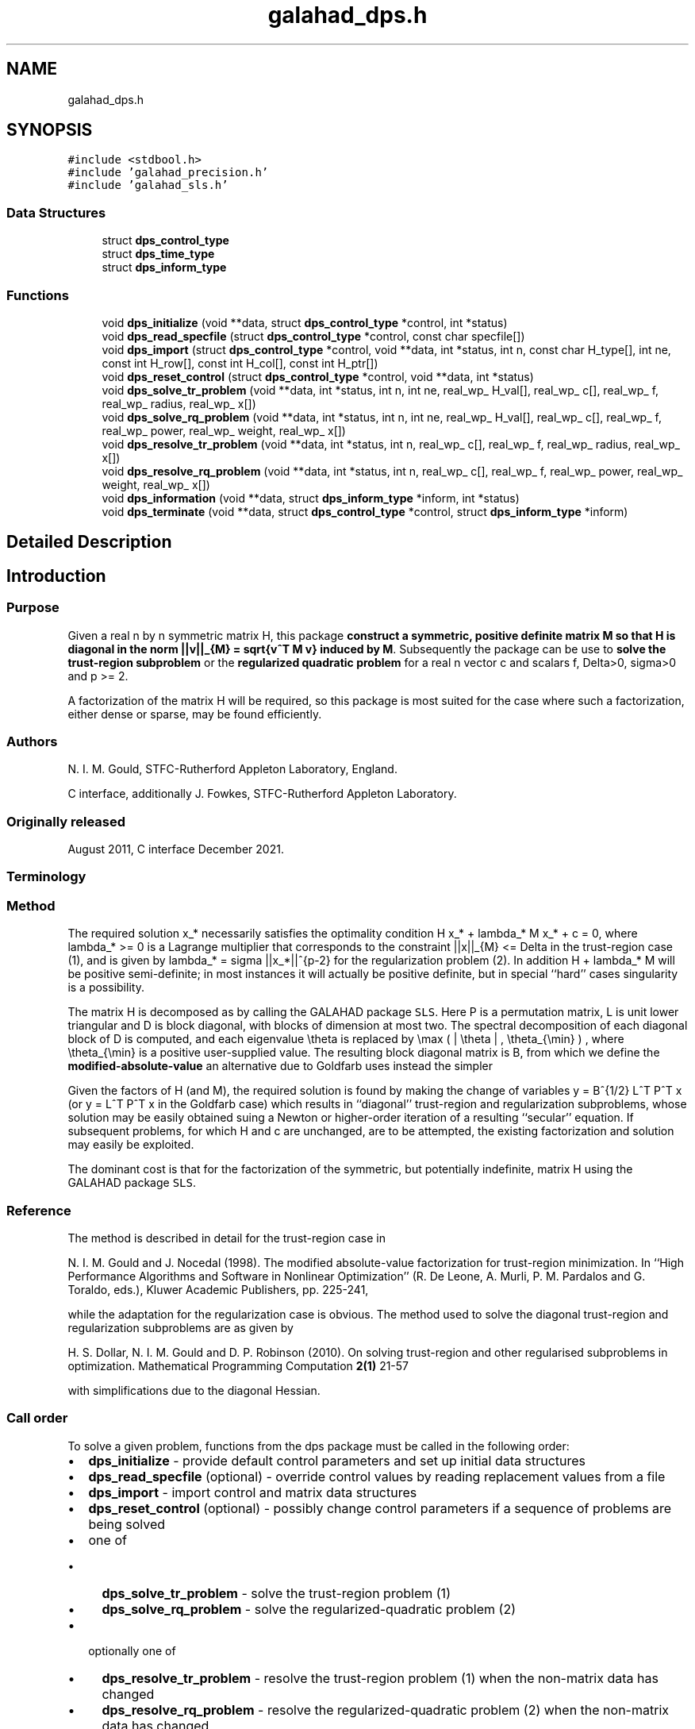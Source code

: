 .TH "galahad_dps.h" 3 "Sat Mar 26 2022" "C interfaces to GALAHAD DPS" \" -*- nroff -*-
.ad l
.nh
.SH NAME
galahad_dps.h
.SH SYNOPSIS
.br
.PP
\fC#include <stdbool\&.h>\fP
.br
\fC#include 'galahad_precision\&.h'\fP
.br
\fC#include 'galahad_sls\&.h'\fP
.br

.SS "Data Structures"

.in +1c
.ti -1c
.RI "struct \fBdps_control_type\fP"
.br
.ti -1c
.RI "struct \fBdps_time_type\fP"
.br
.ti -1c
.RI "struct \fBdps_inform_type\fP"
.br
.in -1c
.SS "Functions"

.in +1c
.ti -1c
.RI "void \fBdps_initialize\fP (void **data, struct \fBdps_control_type\fP *control, int *status)"
.br
.ti -1c
.RI "void \fBdps_read_specfile\fP (struct \fBdps_control_type\fP *control, const char specfile[])"
.br
.ti -1c
.RI "void \fBdps_import\fP (struct \fBdps_control_type\fP *control, void **data, int *status, int n, const char H_type[], int ne, const int H_row[], const int H_col[], const int H_ptr[])"
.br
.ti -1c
.RI "void \fBdps_reset_control\fP (struct \fBdps_control_type\fP *control, void **data, int *status)"
.br
.ti -1c
.RI "void \fBdps_solve_tr_problem\fP (void **data, int *status, int n, int ne, real_wp_ H_val[], real_wp_ c[], real_wp_ f, real_wp_ radius, real_wp_ x[])"
.br
.ti -1c
.RI "void \fBdps_solve_rq_problem\fP (void **data, int *status, int n, int ne, real_wp_ H_val[], real_wp_ c[], real_wp_ f, real_wp_ power, real_wp_ weight, real_wp_ x[])"
.br
.ti -1c
.RI "void \fBdps_resolve_tr_problem\fP (void **data, int *status, int n, real_wp_ c[], real_wp_ f, real_wp_ radius, real_wp_ x[])"
.br
.ti -1c
.RI "void \fBdps_resolve_rq_problem\fP (void **data, int *status, int n, real_wp_ c[], real_wp_ f, real_wp_ power, real_wp_ weight, real_wp_ x[])"
.br
.ti -1c
.RI "void \fBdps_information\fP (void **data, struct \fBdps_inform_type\fP *inform, int *status)"
.br
.ti -1c
.RI "void \fBdps_terminate\fP (void **data, struct \fBdps_control_type\fP *control, struct \fBdps_inform_type\fP *inform)"
.br
.in -1c
.SH "Detailed Description"
.PP 

.SH "Introduction"
.PP
.SS "Purpose"
Given a real n by n symmetric matrix H, this package \fBconstruct a symmetric, positive definite matrix M so that H is diagonal in the norm ||v||_{M} = sqrt{v^T M v} induced by M\fP\&. Subsequently the package can be use to \fBsolve the trust-region subproblem\fP \[\mbox{(1)}\;\; \mbox{minimize}\;\; q(x) = 1/2 x^T H x + c^T x + f \;\; \mbox{subject to}\;\; ||x|||_{M} <= Delta\] or the \fBregularized quadratic problem\fP \[\mbox{(2)}\;\;\mbox{minimize}\;\; q(x) + \frac{1}{p} sigma ||x|||_{M}^p\hspace{50mm} \mbox{$$}\] for a real n vector c and scalars f, Delta>0, sigma>0 and p >= 2\&.
.PP
A factorization of the matrix H will be required, so this package is most suited for the case where such a factorization, either dense or sparse, may be found efficiently\&.
.SS "Authors"
N\&. I\&. M\&. Gould, STFC-Rutherford Appleton Laboratory, England\&.
.PP
C interface, additionally J\&. Fowkes, STFC-Rutherford Appleton Laboratory\&.
.SS "Originally released"
August 2011, C interface December 2021\&.
.SS "Terminology"
.SS "Method"
The required solution x_* necessarily satisfies the optimality condition H x_* + lambda_* M x_* + c = 0, where lambda_* >= 0 is a Lagrange multiplier that corresponds to the constraint ||x||_{M} <= Delta in the trust-region case (1), and is given by lambda_* = sigma ||x_*||^{p-2} for the regularization problem (2)\&. In addition H + lambda_* M will be positive semi-definite; in most instances it will actually be positive definite, but in special ``hard'' cases singularity is a possibility\&.
.PP
The matrix H is decomposed as \[H = P L D L^T P^T\] by calling the GALAHAD package \fCSLS\fP\&. Here P is a permutation matrix, L is unit lower triangular and D is block diagonal, with blocks of dimension at most two\&. The spectral decomposition of each diagonal block of D is computed, and each eigenvalue \\theta is replaced by \\max ( | \\theta | , \\theta_{\\min} ) , where \\theta_{\\min} is a positive user-supplied value\&. The resulting block diagonal matrix is B, from which we define the \fBmodified-absolute-value\fP \[M = P L B L^T P^T;\] an alternative due to Goldfarb uses instead the simpler \[M = P L L^T P^T.\]
.PP
Given the factors of H (and M), the required solution is found by making the change of variables y = B^{1/2} L^T P^T x (or y = L^T P^T x in the Goldfarb case) which results in ``diagonal'' trust-region and regularization subproblems, whose solution may be easily obtained suing a Newton or higher-order iteration of a resulting ``secular'' equation\&. If subsequent problems, for which H and c are unchanged, are to be attempted, the existing factorization and solution may easily be exploited\&.
.PP
The dominant cost is that for the factorization of the symmetric, but potentially indefinite, matrix H using the GALAHAD package \fCSLS\fP\&.
.SS "Reference"
The method is described in detail for the trust-region case in
.PP
N\&. I\&. M\&. Gould and J\&. Nocedal (1998)\&. The modified absolute-value factorization for trust-region minimization\&. In ``High Performance Algorithms and Software in Nonlinear Optimization'' (R\&. De Leone, A\&. Murli, P\&. M\&. Pardalos and G\&. Toraldo, eds\&.), Kluwer Academic Publishers, pp\&. 225-241,
.PP
while the adaptation for the regularization case is obvious\&. The method used to solve the diagonal trust-region and regularization subproblems are as given by
.PP
H\&. S\&. Dollar, N\&. I\&. M\&. Gould and D\&. P\&. Robinson (2010)\&. On solving trust-region and other regularised subproblems in optimization\&. Mathematical Programming Computation \fB2(1)\fP 21-57
.PP
with simplifications due to the diagonal Hessian\&.
.SS "Call order"
To solve a given problem, functions from the dps package must be called in the following order:
.PP
.IP "\(bu" 2
\fBdps_initialize\fP - provide default control parameters and set up initial data structures
.IP "\(bu" 2
\fBdps_read_specfile\fP (optional) - override control values by reading replacement values from a file
.IP "\(bu" 2
\fBdps_import\fP - import control and matrix data structures
.IP "\(bu" 2
\fBdps_reset_control\fP (optional) - possibly change control parameters if a sequence of problems are being solved
.IP "\(bu" 2
one of
.IP "  \(bu" 4
\fBdps_solve_tr_problem\fP - solve the trust-region problem (1)
.IP "  \(bu" 4
\fBdps_solve_rq_problem\fP - solve the regularized-quadratic problem (2)
.PP

.IP "\(bu" 2
optionally one of
.IP "  \(bu" 4
\fBdps_resolve_tr_problem\fP - resolve the trust-region problem (1) when the non-matrix data has changed
.IP "  \(bu" 4
\fBdps_resolve_rq_problem\fP - resolve the regularized-quadratic problem (2) when the non-matrix data has changed
.PP

.IP "\(bu" 2
\fBdps_information\fP (optional) - recover information about the solution and solution process
.IP "\(bu" 2
\fBdps_terminate\fP - deallocate data structures
.PP
.PP
   
  See the examples section for illustrations of use.
  
.SS "Symmetric matrix storage formats"
The symmetric n by n coefficient matrix H may be presented and stored in a variety of convenient input formats\&. Crucially symmetry is exploited by only storing values from the lower triangular part (i\&.e, those entries that lie on or below the leading diagonal)\&.
.PP
Both C-style (0 based) and fortran-style (1-based) indexing is allowed\&. Choose \fCcontrol\&.f_indexing\fP as \fCfalse\fP for C style and \fCtrue\fP for fortran style; the discussion below presumes C style, but add 1 to indices for the corresponding fortran version\&.
.PP
Wrappers will automatically convert between 0-based (C) and 1-based (fortran) array indexing, so may be used transparently from C\&. This conversion involves both time and memory overheads that may be avoided by supplying data that is already stored using 1-based indexing\&.
.SS "Dense storage format"
The matrix H is stored as a compact dense matrix by rows, that is, the values of the entries of each row in turn are stored in order within an appropriate real one-dimensional array\&. Since H is symmetric, only the lower triangular part (that is the part H_{ij} for 0 <= j <= i <= n-1) need be held\&. In this case the lower triangle should be stored by rows, that is component i * i / 2 + j of the storage array val will hold the value H_{ij} (and, by symmetry, H_{ji}) for 0 <= j <= i <= n-1\&.
.SS "Sparse co-ordinate storage format"
Only the nonzero entries of the matrices are stored\&. For the l-th entry, 0 <= l <= ne-1, of H, its row index i, column index j and value H_{ij}, 0 <= j <= i <= n-1, are stored as the l-th components of the integer arrays row and col and real array val, respectively, while the number of nonzeros is recorded as ne = ne\&. Note that only the entries in the lower triangle should be stored\&.
.SS "Sparse row-wise storage format"
Again only the nonzero entries are stored, but this time they are ordered so that those in row i appear directly before those in row i+1\&. For the i-th row of H the i-th component of the integer array ptr holds the position of the first entry in this row, while ptr(n) holds the total number of entries plus one\&. The column indices j, 0 <= j <= i, and values H_{ij} of the entries in the i-th row are stored in components l = ptr(i), \&.\&.\&., ptr(i+1)-1 of the integer array col, and real array val, respectively\&. Note that as before only the entries in the lower triangle should be stored\&. For sparse matrices, this scheme almost always requires less storage than its predecessor\&. 
.SH "Data Structure Documentation"
.PP 
.SH "struct dps_control_type"
.PP 
control derived type as a C struct 
.PP
\fBData Fields:\fP
.RS 4
bool \fIf_indexing\fP use C or Fortran sparse matrix indexing 
.br
.PP
int \fIerror\fP unit for error messages 
.br
.PP
int \fIout\fP unit for monitor output 
.br
.PP
int \fIproblem\fP unit to write problem data into file problem_file 
.br
.PP
int \fIprint_level\fP controls level of diagnostic output 
.br
.PP
int \fInew_h\fP how much of H has changed since the previous call\&. Possible values are 
.PD 0

.IP "\(bu" 2
0 unchanged 
.IP "\(bu" 2
1 values but not indices have changed 
.IP "\(bu" 2
2 values and indices have changed 
.PP

.br
.PP
int \fItaylor_max_degree\fP maximum degree of Taylor approximant allowed 
.br
.PP
real_wp_ \fIeigen_min\fP smallest allowable value of an eigenvalue of the block diagonal factor of H 
.br
.PP
real_wp_ \fIlower\fP lower and upper bounds on the multiplier, if known 
.br
.PP
real_wp_ \fIupper\fP see lower 
.br
.PP
real_wp_ \fIstop_normal\fP stop trust-region solution when | ||x||_M - \\delta | <= max( \&.stop_normal * delta, \&.stop_absolute_normal ) 
.br
.PP
real_wp_ \fIstop_absolute_normal\fP see stop_normal 
.br
.PP
bool \fIgoldfarb\fP use the Goldfarb variant of the trust-region/regularization norm rather than the modified absolute-value version 
.br
.PP
bool \fIspace_critical\fP if space is critical, ensure allocated arrays are no bigger than needed 
.br
.PP
bool \fIdeallocate_error_fatal\fP exit if any deallocation fails 
.br
.PP
char \fIproblem_file[31]\fP name of file into which to write problem data 
.br
.PP
char \fIsymmetric_linear_solver[31]\fP symmetric (indefinite) linear equation solver 
.br
.PP
char \fIprefix[31]\fP all output lines will be prefixed by prefix(2:LEN(TRIM(\&.prefix))-1) where prefix contains the required string enclosed in quotes, e\&.g\&. 'string' or 'string' 
.br
.PP
struct sls_control_type \fIsls_control\fP control parameters for the Cholesky factorization and solution 
.br
.PP
.RE
.PP
.SH "struct dps_time_type"
.PP 
time derived type as a C struct 
.PP
\fBData Fields:\fP
.RS 4
real_wp_ \fItotal\fP total CPU time spent in the package 
.br
.PP
real_wp_ \fIanalyse\fP CPU time spent reordering H prior to factorization\&. 
.br
.PP
real_wp_ \fIfactorize\fP CPU time spent factorizing H\&. 
.br
.PP
real_wp_ \fIsolve\fP CPU time spent solving the diagonal model system\&. 
.br
.PP
real_wp_ \fIclock_total\fP total clock time spent in the package 
.br
.PP
real_wp_ \fIclock_analyse\fP clock time spent reordering H prior to factorization 
.br
.PP
real_wp_ \fIclock_factorize\fP clock time spent factorizing H 
.br
.PP
real_wp_ \fIclock_solve\fP clock time spent solving the diagonal model system 
.br
.PP
.RE
.PP
.SH "struct dps_inform_type"
.PP 
inform derived type as a C struct 
.PP
\fBData Fields:\fP
.RS 4
int \fIstatus\fP return status\&. See DPS_solve for details 
.br
.PP
int \fIalloc_status\fP STAT value after allocate failure\&. 
.br
.PP
int \fImod_1by1\fP the number of 1 by 1 blocks from the factorization of H that were modified when constructing M 
.br
.PP
int \fImod_2by2\fP the number of 2 by 2 blocks from the factorization of H that were modified when constructing M 
.br
.PP
real_wp_ \fIobj\fP the value of the quadratic function 
.br
.PP
real_wp_ \fIobj_regularized\fP the value of the regularized quadratic function 
.br
.PP
real_wp_ \fIx_norm\fP the M-norm of the solution 
.br
.PP
real_wp_ \fImultiplier\fP the Lagrange multiplier associated with the constraint/regularization 
.br
.PP
real_wp_ \fIpole\fP a lower bound max(0,-lambda_1), where lambda_1 is the left-most eigenvalue of (H,M) 
.br
.PP
bool \fIhard_case\fP has the hard case occurred? 
.br
.PP
char \fIbad_alloc[81]\fP name of array that provoked an allocate failure 
.br
.PP
struct \fBdps_time_type\fP \fItime\fP time information 
.br
.PP
struct sls_inform_type \fIsls_inform\fP information from SLS 
.br
.PP
.RE
.PP
.SH "Function Documentation"
.PP 
.SS "void dps_initialize (void ** data, struct \fBdps_control_type\fP * control, int * status)"
Set default control values and initialize private data
.PP
\fBParameters\fP
.RS 4
\fIdata\fP holds private internal data
.br
\fIcontrol\fP is a struct containing control information (see \fBdps_control_type\fP)
.br
\fIstatus\fP is a scalar variable of type int, that gives the exit status from the package\&. Possible values are (currently): 
.PD 0

.IP "\(bu" 2
0\&. The import was succesful\&. 
.PP
.RE
.PP

.SS "void dps_read_specfile (struct \fBdps_control_type\fP * control, const char specfile[])"
Read the content of a specification file, and assign values associated with given keywords to the corresponding control parameters\&. By default, the spcification file will be named RUNDPS\&.SPC and lie in the current directory\&. Refer to Table 2\&.1 in the fortran documentation provided in $GALAHAD/doc/dps\&.pdf for a list of keywords that may be set\&.
.PP
\fBParameters\fP
.RS 4
\fIcontrol\fP is a struct containing control information (see \fBdps_control_type\fP) 
.br
\fIspecfile\fP is a character string containing the name of the specification file 
.RE
.PP

.SS "void dps_import (struct \fBdps_control_type\fP * control, void ** data, int * status, int n, const char H_type[], int ne, const int H_row[], const int H_col[], const int H_ptr[])"
Import problem data into internal storage prior to solution\&.
.PP
\fBParameters\fP
.RS 4
\fIcontrol\fP is a struct whose members provide control paramters for the remaining prcedures (see \fBdps_control_type\fP)
.br
\fIdata\fP holds private internal data
.br
\fIstatus\fP is a scalar variable of type int, that gives the exit status from the package\&. Possible values are: 
.PD 0

.IP "\(bu" 2
1\&. The import was succesful, and the package is ready for the solve phase 
.IP "\(bu" 2
-1\&. An allocation error occurred\&. A message indicating the offending array is written on unit control\&.error, and the returned allocation status and a string containing the name of the offending array are held in inform\&.alloc_status and inform\&.bad_alloc respectively\&. 
.IP "\(bu" 2
-2\&. A deallocation error occurred\&. A message indicating the offending array is written on unit control\&.error and the returned allocation status and a string containing the name of the offending array are held in inform\&.alloc_status and inform\&.bad_alloc respectively\&. 
.IP "\(bu" 2
-3\&. The restriction n > 0 or requirement that type contains its relevant string 'dense', 'coordinate' or 'sparse_by_rows' has been violated\&.
.PP
.br
\fIn\fP is a scalar variable of type int, that holds the number of variables
.br
\fIH_type\fP is a one-dimensional array of type char that specifies the \fBsymmetric storage scheme \fP used for the Hessian\&. It should be one of 'coordinate', 'sparse_by_rows' or 'dense'; lower or upper case variants are allowed
.br
\fIne\fP is a scalar variable of type int, that holds the number of entries in the lower triangular part of H in the sparse co-ordinate storage scheme\&. It need not be set for any of the other schemes\&.
.br
\fIH_row\fP is a one-dimensional array of size ne and type int, that holds the row indices of the lower triangular part of H in the sparse co-ordinate storage scheme\&. It need not be set for any of the other three schemes, and in this case can be NULL
.br
\fIH_col\fP is a one-dimensional array of size ne and type int, that holds the column indices of the lower triangular part of H in either the sparse co-ordinate, or the sparse row-wise storage scheme\&. It need not be set when the dense or diagonal storage schemes are used, and in this case can be NULL
.br
\fIH_ptr\fP is a one-dimensional array of size n+1 and type int, that holds the starting position of each row of the lower triangular part of H, as well as the total number of entries plus one, in the sparse row-wise storage scheme\&. It need not be set when the other schemes are used, and in this case can be NULL 
.RE
.PP

.SS "void dps_reset_control (struct \fBdps_control_type\fP * control, void ** data, int * status)"
Reset control parameters after import if required\&.
.PP
\fBParameters\fP
.RS 4
\fIcontrol\fP is a struct whose members provide control paramters for the remaining prcedures (see \fBdps_control_type\fP)
.br
\fIdata\fP holds private internal data
.br
\fIstatus\fP is a scalar variable of type int, that gives the exit status from the package\&. Possible values are: 
.PD 0

.IP "\(bu" 2
1\&. The import was succesful, and the package is ready for the solve phase 
.PP
.RE
.PP

.SS "void dps_solve_tr_problem (void ** data, int * status, int n, int ne, real_wp_ H_val[], real_wp_ c[], real_wp_ f, real_wp_ radius, real_wp_ x[])"
Find the global minimizer of the trust-region problem (1)\&.
.PP
\fBParameters\fP
.RS 4
\fIdata\fP holds private internal data
.br
\fIstatus\fP is a scalar variable of type int, that gives the exit status from the package\&. 
.br
 Possible values are: 
.PD 0

.IP "\(bu" 2
0\&. The run was succesful
.PP
.PD 0
.IP "\(bu" 2
-1\&. An allocation error occurred\&. A message indicating the offending array is written on unit control\&.error, and the returned allocation status and a string containing the name of the offending array are held in inform\&.alloc_status and inform\&.bad_alloc respectively\&. 
.IP "\(bu" 2
-2\&. A deallocation error occurred\&. A message indicating the offending array is written on unit control\&.error and the returned allocation status and a string containing the name of the offending array are held in inform\&.alloc_status and inform\&.bad_alloc respectively\&. 
.IP "\(bu" 2
-3\&. The restriction n > 0 or requirement that type contains its relevant string 'dense', 'coordinate' or 'sparse_by_rows' has been violated\&. 
.IP "\(bu" 2
-9\&. The analysis phase of the factorization failed; the return status from the factorization package is given in the component inform\&.factor_status 
.IP "\(bu" 2
-10\&. The factorization failed; the return status from the factorization package is given in the component inform\&.factor_status\&. 
.IP "\(bu" 2
-16\&. The problem is so ill-conditioned that further progress is impossible\&. 
.IP "\(bu" 2
-40\&. An error has occured when building the preconditioner\&.
.PP
.br
\fIn\fP is a scalar variable of type int, that holds the number of variables
.br
\fIne\fP is a scalar variable of type int, that holds the number of entries in the lower triangular part of the Hessian matrix H\&.
.br
\fIH_val\fP is a one-dimensional array of size ne and type double, that holds the values of the entries of the lower triangular part of the Hessian matrix H in any of the available storage schemes\&.
.br
\fIc\fP is a one-dimensional array of size n and type double, that holds the linear term c in the objective function\&. The j-th component of c, j = 0, \&.\&.\&. , n-1, contains c_j \&.
.br
\fIf\fP is a scalar variable pointer of type double, that holds the value of the holds the constant term f in the objective function\&.
.br
\fIradius\fP is a scalar variable pointer of type double, that holds the value of the trust-region radius, Delta > 0\&.
.br
\fIx\fP is a one-dimensional array of size n and type double, that holds the values x of the optimization variables\&. The j-th component of x, j = 0, \&.\&.\&. , n-1, contains x_j\&. 
.RE
.PP

.SS "void dps_solve_rq_problem (void ** data, int * status, int n, int ne, real_wp_ H_val[], real_wp_ c[], real_wp_ f, real_wp_ power, real_wp_ weight, real_wp_ x[])"
Find the global minimizer of the regularized-quadartic problem (2)\&.
.PP
\fBParameters\fP
.RS 4
\fIdata\fP holds private internal data
.br
\fIstatus\fP is a scalar variable of type int, that gives the exit status from the package\&. 
.br
 Possible values are: 
.PD 0

.IP "\(bu" 2
0\&. The run was succesful
.PP
.PD 0
.IP "\(bu" 2
-1\&. An allocation error occurred\&. A message indicating the offending array is written on unit control\&.error, and the returned allocation status and a string containing the name of the offending array are held in inform\&.alloc_status and inform\&.bad_alloc respectively\&. 
.IP "\(bu" 2
-2\&. A deallocation error occurred\&. A message indicating the offending array is written on unit control\&.error and the returned allocation status and a string containing the name of the offending array are held in inform\&.alloc_status and inform\&.bad_alloc respectively\&. 
.IP "\(bu" 2
-3\&. The restriction n > 0 or requirement that type contains its relevant string 'dense', 'coordinate' or 'sparse_by_rows' has been violated\&. 
.IP "\(bu" 2
-9\&. The analysis phase of the factorization failed; the return status from the factorization package is given in the component inform\&.factor_status 
.IP "\(bu" 2
-10\&. The factorization failed; the return status from the factorization package is given in the component inform\&.factor_status\&. 
.IP "\(bu" 2
-16\&. The problem is so ill-conditioned that further progress is impossible\&. 
.IP "\(bu" 2
-40\&. An error has occured when building the preconditioner\&.
.PP
.br
\fIn\fP is a scalar variable of type int, that holds the number of variables
.br
\fIne\fP is a scalar variable of type int, that holds the number of entries in the lower triangular part of the Hessian matrix H\&.
.br
\fIH_val\fP is a one-dimensional array of size ne and type double, that holds the values of the entries of the lower triangular part of the Hessian matrix H in any of the available storage schemes\&.
.br
\fIc\fP is a one-dimensional array of size n and type double, that holds the linear term c in the objective function\&. The j-th component of c, j = 0, \&.\&.\&. , n-1, contains c_j \&.
.br
\fIf\fP is a scalar variable pointer of type double, that holds the value of the holds the constant term f in the objective function\&.
.br
\fIweight\fP is a scalar variable pointer of type double, that holds the value of the regularization weight, sigma > 0\&.
.br
\fIpower\fP is a scalar variable pointer of type double, that holds the value of the regularization power, p >= 2\&.
.br
\fIx\fP is a one-dimensional array of size n and type double, that holds the values x of the optimization variables\&. The j-th component of x, j = 0, \&.\&.\&. , n-1, contains x_j\&. 
.RE
.PP

.SS "void dps_resolve_tr_problem (void ** data, int * status, int n, real_wp_ c[], real_wp_ f, real_wp_ radius, real_wp_ x[])"
Find the global minimizer of the trust-region problem (1) if some non-matrix components have changed since a call to dps_solve_tr_problem\&.
.PP
\fBParameters\fP
.RS 4
\fIdata\fP holds private internal data
.br
\fIstatus\fP is a scalar variable of type int, that gives the exit status from the package\&. 
.br
 Possible values are: 
.PD 0

.IP "\(bu" 2
0\&. The run was succesful
.PP
.PD 0
.IP "\(bu" 2
-1\&. An allocation error occurred\&. A message indicating the offending array is written on unit control\&.error, and the returned allocation status and a string containing the name of the offending array are held in inform\&.alloc_status and inform\&.bad_alloc respectively\&. 
.IP "\(bu" 2
-2\&. A deallocation error occurred\&. A message indicating the offending array is written on unit control\&.error and the returned allocation status and a string containing the name of the offending array are held in inform\&.alloc_status and inform\&.bad_alloc respectively\&. 
.IP "\(bu" 2
-3\&. The restriction n > 0 or requirement that type contains its relevant string 'dense', 'coordinate' or 'sparse_by_rows' has been violated\&. 
.IP "\(bu" 2
-16\&. The problem is so ill-conditioned that further progress is impossible\&.
.PP
.br
\fIn\fP is a scalar variable of type int, that holds the number of variables
.br
\fIc\fP is a one-dimensional array of size n and type double, that holds the linear term c in the objective function\&. The j-th component of c, j = 0, \&.\&.\&. , n-1, contains c_j \&.
.br
\fIf\fP is a scalar variable pointer of type double, that holds the value of the constant term f in the objective function\&.
.br
\fIradius\fP is a scalar variable pointer of type double, that holds the value of the trust-region radius, Delta > 0\&.
.br
\fIx\fP is a one-dimensional array of size n and type double, that holds the values x of the optimization variables\&. The j-th component of x, j = 0, \&.\&.\&. , n-1, contains x_j\&. 
.RE
.PP

.SS "void dps_resolve_rq_problem (void ** data, int * status, int n, real_wp_ c[], real_wp_ f, real_wp_ power, real_wp_ weight, real_wp_ x[])"
Find the global minimizer of the regularized-quadartic problem (2) if some non-matrix components have changed since a call to dps_solve_rq_problem\&.
.PP
\fBParameters\fP
.RS 4
\fIdata\fP holds private internal data
.br
\fIstatus\fP is a scalar variable of type int, that gives the exit status from the package\&. 
.br
 Possible values are: 
.PD 0

.IP "\(bu" 2
0\&. The run was succesful
.PP
.PD 0
.IP "\(bu" 2
-1\&. An allocation error occurred\&. A message indicating the offending array is written on unit control\&.error, and the returned allocation status and a string containing the name of the offending array are held in inform\&.alloc_status and inform\&.bad_alloc respectively\&. 
.IP "\(bu" 2
-2\&. A deallocation error occurred\&. A message indicating the offending array is written on unit control\&.error and the returned allocation status and a string containing the name of the offending array are held in inform\&.alloc_status and inform\&.bad_alloc respectively\&. 
.IP "\(bu" 2
-16\&. The problem is so ill-conditioned that further progress is impossible\&.
.PP
.br
\fIn\fP is a scalar variable of type int, that holds the number of variables
.br
\fIc\fP is a one-dimensional array of size n and type double, that holds the linear term c in the objective function\&. The j-th component of c, j = 0, \&.\&.\&. , n-1, contains c_j \&.
.br
\fIf\fP is a scalar variable pointer of type double, that holds the value of the holds the constant term f in the objective function\&.
.br
\fIweight\fP is a scalar variable pointer of type double, that holds the value of the regularization weight, sigma > 0\&.
.br
\fIpower\fP is a scalar variable pointer of type double, that holds the value of the regularization power, p >= 2\&.
.br
\fIx\fP is a one-dimensional array of size n and type double, that holds the values x of the optimization variables\&. The j-th component of x, j = 0, \&.\&.\&. , n-1, contains x_j\&. 
.RE
.PP

.SS "void dps_information (void ** data, struct \fBdps_inform_type\fP * inform, int * status)"
Provides output information
.PP
\fBParameters\fP
.RS 4
\fIdata\fP holds private internal data
.br
\fIinform\fP is a struct containing output information (see \fBdps_inform_type\fP)
.br
\fIstatus\fP is a scalar variable of type int, that gives the exit status from the package\&. Possible values are (currently): 
.PD 0

.IP "\(bu" 2
0\&. The values were recorded succesfully 
.PP
.RE
.PP

.SS "void dps_terminate (void ** data, struct \fBdps_control_type\fP * control, struct \fBdps_inform_type\fP * inform)"
Deallocate all internal private storage
.PP
\fBParameters\fP
.RS 4
\fIdata\fP holds private internal data
.br
\fIcontrol\fP is a struct containing control information (see \fBdps_control_type\fP)
.br
\fIinform\fP is a struct containing output information (see \fBdps_inform_type\fP) 
.RE
.PP

.SH "Author"
.PP 
Generated automatically by Doxygen for C interfaces to GALAHAD DPS from the source code\&.
